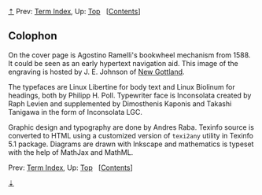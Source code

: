 [[#pagetop][⇡]]<<pagetop>><<Colophon>>
Prev: [[file:Term-Index.xhtml#Term-Index][Term Index]], Up: [[file:index.xhtml#Top][Top]]   [[[file:index.xhtml#SEC_Contents][Contents]]]

<<Colophon-1>>
** Colophon
   :PROPERTIES:
   :CUSTOM_ID: colophon
   :CLASS: unnumbered
   :END:

On the cover page is Agostino Ramelli's bookwheel mechanism from 1588. It could be seen as an early hypertext navigation aid. This image of the engraving is hosted by J. E. Johnson of [[http://newgottland.com/2012/02/09/before-the-ereader-there-was-the-wheelreader/ramelli_bookwheel_1032px/][New Gottland]].

The typefaces are Linux Libertine for body text and Linux Biolinum for headings, both by Philipp H. Poll. Typewriter face is Inconsolata created by Raph Levien and supplemented by Dimosthenis Kaponis and Takashi Tanigawa in the form of Inconsolata LGC.

Graphic design and typography are done by Andres Raba. Texinfo source is converted to HTML using a customized version of =texi2any= utility in Texinfo 5.1 package. Diagrams are drawn with Inkscape and mathematics is typeset with the help of MathJax and MathML.

Prev: [[file:Term-Index.xhtml#Term-Index][Term Index]], Up: [[file:index.xhtml#Top][Top]]   [[[file:index.xhtml#SEC_Contents][Contents]]]

[[#pagebottom][⇣]]<<pagebottom>>
